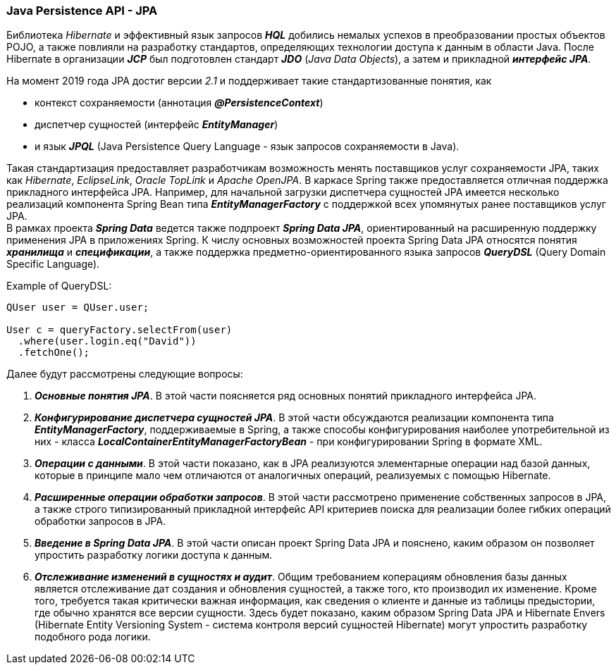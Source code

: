 === Java Persistence API - JPA

Библиотека _Hibernate_ и эффективный язык запросов *_HQL_* добились немалых успехов в преобразовании простых объектов POJO, а также повлияли на разработку стандартов, определяющих технологии доступа к данным в области Java. После Hiberпate в организации *_JCP_* был подготовлен стандарт *_JDO_* (_Java Data Objects_), а затем и прикладной *_интерфейс JPA_*.

На момент 2019 года JPA достиг версии _2.1_ и поддерживает такие стандартизованные понятия, как

- контекст сохраняемости (аннотация *_@PersistenceContext_*)
- диспетчер сущностей (интерфейс *_EntityManager_*)
- и язык *_JPQL_* (Java Persisteпce Query Language - язык запросов сохраняемости в Java).

Такая стандартизация предоставляет разработчикам возможность менять поставщиков услуг сохраняемости JPA, таких как _Hibernate_, _EclipseLink_, _Oracle TopLiпk_ и _Apache OpenJPA_. В каркасе Spring также предоставляется отличная поддержка прикладного интерфейса JPA. Например, для начальной загрузки диспетчера сущностей JPA имеется несколько реализаций компонента Spring Bean типа *_EntityManagerFactory_* с поддержкой всех упомянутых ранее поставщиков услуг JPA. +
В рамках проекта *_Spring Data_* ведется также подпроект *_Spring Data JPA_*, ориентированный на расширенную поддержку применения JPA в приложениях Spring. К числу основных возможностей проекта Spring Data JPA относятся понятия *_хранилища_* и *_спецификации_*, а также поддержка предметно-ориентированного языка запросов *_QueryDSL_* (Query Domain Specific Language).

Example of QueryDSL:
[source, java, test]
----
QUser user = QUser.user;

User c = queryFactory.selectFrom(user)
  .where(user.login.eq("David"))
  .fetchOne();
----

Далее будут рассмотрены следующие вопросы:

1. *_Основные понятия JPA_*. В этой части поясняется ряд основных понятий прикладного интерфейса JPA.
2. *_Конфигурирование диспетчера сущностей JPA_*. В этой части обсуждаются реализации компонента типа *_EntityManagerFactory_*, поддерживаемые в Spring, а также способы конфигурирования наиболее употребительной из них - класса *_LocalContainerEntityManagerFactoryBean_* - при конфигурировании Spring в формате XML.
3. *_Операции с данными_*. В этой части показано, как в JPA реализуются элементарные операции над базой данных, которые в принципе мало чем отличаются от аналогичных операций, реализуемых с помощью Hibernate.
4. *_Расширенные операции обработки запросов_*. В этой части рассмотрено применение собственных запросов в JPA, а также строго типизированный прикладной интерфейс АРI критериев поиска для реализации более гибких операций обработки запросов в JPA.
5. *_Введение в Spring Data JPA_*. В этой части описан проект Spring Data JPA и пояснено, каким образом он позволяет упростить разработку логики доступа к данным.
6. *_Отслеживание изменений в сущностях и аудит_*. Общим требованием коперациям обновления базы данных является отслеживание дат создания и обновления сущностей, а также того, кто производил их изменение. Кроме того, требуется такая критически важная информация, как сведения о клиенте и данные из таблицы предыстории, где обычно хранятся все версии сущности. Здесь будет показано, каким образом Spring Data JPA и Hibernate Envers (Hibernate Entity Versioning System - система контроля версий сущностей Hibernate) могут упростить разработку подобного рода логики.
